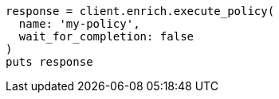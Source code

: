 [source, ruby]
----
response = client.enrich.execute_policy(
  name: 'my-policy',
  wait_for_completion: false
)
puts response
----
